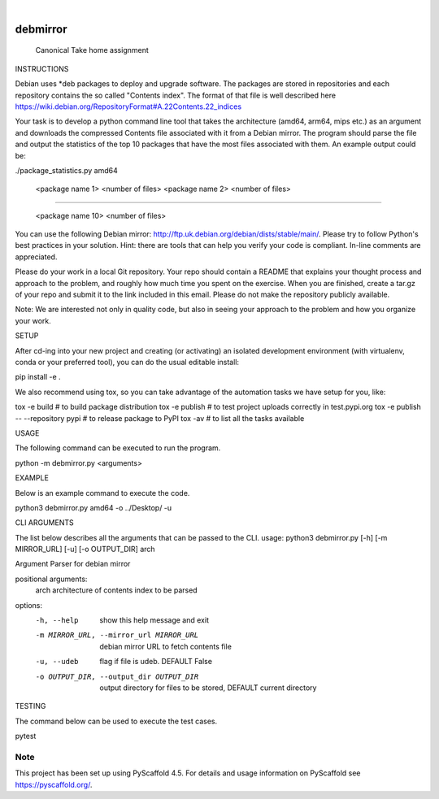 .. These are examples of badges you might want to add to your README:
   please update the URLs accordingly

    .. image:: https://api.cirrus-ci.com/github/<USER>/debmirror.svg?branch=main
        :alt: Built Status
        :target: https://cirrus-ci.com/github/<USER>/debmirror
    .. image:: https://readthedocs.org/projects/debmirror/badge/?version=latest
        :alt: ReadTheDocs
        :target: https://debmirror.readthedocs.io/en/stable/
    .. image:: https://img.shields.io/coveralls/github/<USER>/debmirror/main.svg
        :alt: Coveralls
        :target: https://coveralls.io/r/<USER>/debmirror
    .. image:: https://img.shields.io/pypi/v/debmirror.svg
        :alt: PyPI-Server
        :target: https://pypi.org/project/debmirror/
    .. image:: https://img.shields.io/conda/vn/conda-forge/debmirror.svg
        :alt: Conda-Forge
        :target: https://anaconda.org/conda-forge/debmirror
    .. image:: https://pepy.tech/badge/debmirror/month
        :alt: Monthly Downloads
        :target: https://pepy.tech/project/debmirror
    .. image:: https://img.shields.io/twitter/url/http/shields.io.svg?style=social&label=Twitter
        :alt: Twitter
        :target: https://twitter.com/debmirror

.. image:: https://img.shields.io/badge/-PyScaffold-005CA0?logo=pyscaffold
    :alt: Project generated with PyScaffold
    :target: https://pyscaffold.org/

|

=========
debmirror
=========


    Canonical Take home assignment


INSTRUCTIONS

Debian uses *deb packages to deploy and upgrade software. The packages are stored in repositories and each repository contains the so called "Contents index". The format of that file is well described here https://wiki.debian.org/RepositoryFormat#A.22Contents.22_indices

Your task is to develop a python command line tool that takes the architecture (amd64, arm64, mips etc.) as an argument and downloads the compressed Contents file associated with it from a Debian mirror. The program should parse the file and output the statistics of the top 10 packages that have the most files associated with them. An example output could be:

 

./package_statistics.py amd64

    <package name 1>         <number of files>
    <package name 2>         <number of files>

......

    <package name 10>         <number of files>

You can use the following Debian mirror: http://ftp.uk.debian.org/debian/dists/stable/main/. Please try to follow Python's best practices in your solution. Hint: there are tools that can help you verify your code is compliant. In-line comments are appreciated.

Please do your work in a local Git repository. Your repo should contain a README that explains your thought process and approach to the problem, and roughly how much time you spent on the exercise. When you are finished, create a tar.gz of your repo and submit it to the link included in this email. Please do not make the repository publicly available.

Note: We are interested not only in quality code, but also in seeing your approach to the problem and how you organize your work.

SETUP

After cd-ing into your new project and creating (or activating) an isolated development environment (with virtualenv, conda or your preferred tool), you can do the usual editable install:

pip install -e .

We also recommend using tox, so you can take advantage of the automation tasks we have setup for you, like:

tox -e build  # to build package distribution
tox -e publish  # to test project uploads correctly in test.pypi.org
tox -e publish -- --repository pypi  # to release package to PyPI
tox -av  # to list all the tasks available

USAGE

The following command can be executed to run the program.

python -m debmirror.py <arguments>

EXAMPLE

Below is an example command to execute the code.

python3 debmirror.py amd64 -o ../Desktop/ -u

CLI ARGUMENTS

The list below describes all the arguments that can be passed to the CLI.
usage: python3 debmirror.py [-h] [-m MIRROR_URL] [-u] [-o OUTPUT_DIR] arch

Argument Parser for debian mirror

positional arguments:
  arch                  architecture of contents index to be parsed

options:
  -h, --help            show this help message and exit
  -m MIRROR_URL, --mirror_url MIRROR_URL
                        debian mirror URL to fetch contents file
  -u, --udeb            flag if file is udeb. DEFAULT False
  -o OUTPUT_DIR, --output_dir OUTPUT_DIR
                        output directory for files to be stored, DEFAULT current directory

TESTING

The command below can be used to execute the test cases.

pytest



.. _pyscaffold-notes:

Note
====

This project has been set up using PyScaffold 4.5. For details and usage
information on PyScaffold see https://pyscaffold.org/.
